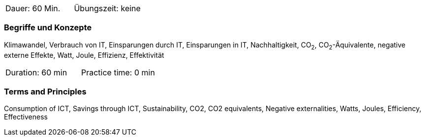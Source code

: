 // tag::DE[]
|===
| Dauer: 60 Min. | Übungszeit: keine
|===

=== Begriffe und Konzepte
Klimawandel, Verbrauch von IT, Einsparungen durch IT, Einsparungen in IT, Nachhaltigkeit, CO~2~, CO~2~-Äquivalente, negative externe Effekte, Watt, Joule, Effizienz, Effektivität

// end::DE[]

// tag::EN[]
|===
| Duration: 60 min | Practice time: 0 min
|===

=== Terms and Principles
Consumption of ICT, Savings through ICT, Sustainability, CO2, CO2 equivalents, Negative externalities, Watts, Joules, Efficiency, Effectiveness
// end::EN[]

